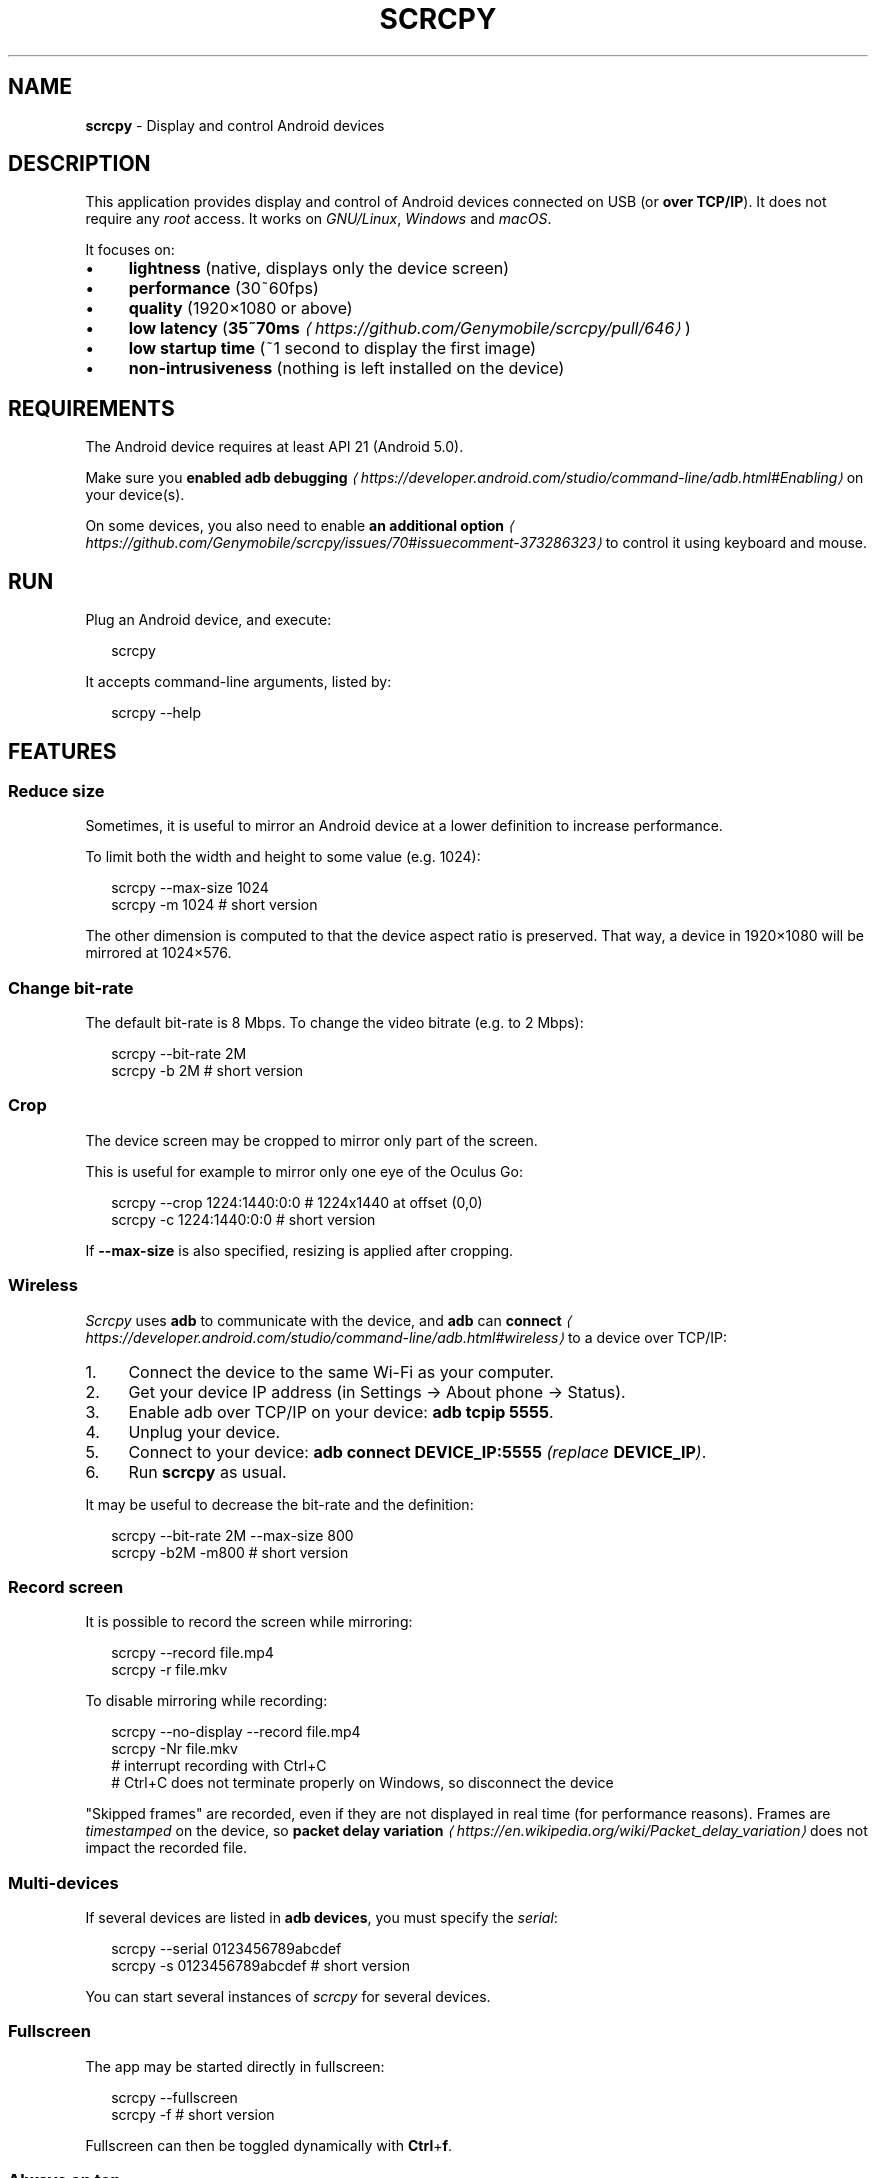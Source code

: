 .TH "SCRCPY" "1" "December 2019" "" ""
.SH "NAME"
\fBscrcpy\fR - Display and control Android devices
.SH "DESCRIPTION"
.P
This application provides display and control of Android devices connected on USB (or \fBover TCP/IP\fR). It does not require any \fIroot\fR access. It works on \fIGNU/Linux\fR, \fIWindows\fR and \fImacOS\fR.
.P
It focuses on:
.RS 0
.IP \(bu 4
\fBlightness\fR (native, displays only the device screen)
.IP \(bu 4
\fBperformance\fR (30~60fps)
.IP \(bu 4
\fBquality\fR (1920\[mu]1080 or above)
.IP \(bu 4
\fBlow latency\fR (\fB35~70ms\fR \fI\(lahttps://github.com/Genymobile/scrcpy/pull/646\(ra\fR)
.IP \(bu 4
\fBlow startup time\fR (~1 second to display the first image)
.IP \(bu 4
\fBnon-intrusiveness\fR (nothing is left installed on the device)
.RE 0

.SH "REQUIREMENTS"
.P
The Android device requires at least API 21 (Android 5.0).
.P
Make sure you \fBenabled adb debugging\fR \fI\(lahttps://developer.android.com/studio/command-line/adb.html#Enabling\(ra\fR on your device(s).
.P
On some devices, you also need to enable \fBan additional option\fR \fI\(lahttps://github.com/Genymobile/scrcpy/issues/70#issuecomment-373286323\(ra\fR to control it using keyboard and mouse.
.SH "RUN"
.P
Plug an Android device, and execute:
.P
.RS 2
.nf
scrcpy
.fi
.RE
.P
It accepts command-line arguments, listed by:
.P
.RS 2
.nf
scrcpy --help
.fi
.RE
.SH "FEATURES"
.SS "Reduce size"
.P
Sometimes, it is useful to mirror an Android device at a lower definition to increase performance.
.P
To limit both the width and height to some value (e.g. 1024):
.P
.RS 2
.nf
scrcpy --max-size 1024
scrcpy -m 1024  # short version
.fi
.RE
.P
The other dimension is computed to that the device aspect ratio is preserved. That way, a device in 1920\[mu]1080 will be mirrored at 1024\[mu]576.
.SS "Change bit-rate"
.P
The default bit-rate is 8 Mbps. To change the video bitrate (e.g. to 2 Mbps):
.P
.RS 2
.nf
scrcpy --bit-rate 2M
scrcpy -b 2M  # short version
.fi
.RE
.SS "Crop"
.P
The device screen may be cropped to mirror only part of the screen.
.P
This is useful for example to mirror only one eye of the Oculus Go:
.P
.RS 2
.nf
scrcpy --crop 1224:1440:0:0   # 1224x1440 at offset (0,0)
scrcpy -c 1224:1440:0:0       # short version
.fi
.RE
.P
If \fB--max-size\fR is also specified, resizing is applied after cropping.
.SS "Wireless"
.P
\fIScrcpy\fR uses \fBadb\fR to communicate with the device, and \fBadb\fR can \fBconnect\fR \fI\(lahttps://developer.android.com/studio/command-line/adb.html#wireless\(ra\fR to a device over TCP/IP:
.RS 0
.IP 1. 4
Connect the device to the same Wi-Fi as your computer.
.IP 2. 4
Get your device IP address (in Settings \[->] About phone \[->] Status).
.IP 3. 4
Enable adb over TCP/IP on your device: \fBadb tcpip 5555\fR.
.IP 4. 4
Unplug your device.
.IP 5. 4
Connect to your device: \fBadb connect DEVICE_IP:5555\fR \fI(replace \fBDEVICE_IP\fI)\fR.
.IP 6. 4
Run \fBscrcpy\fR as usual.
.RE 0

.P
It may be useful to decrease the bit-rate and the definition:
.P
.RS 2
.nf
scrcpy --bit-rate 2M --max-size 800
scrcpy -b2M -m800  # short version
.fi
.RE
.SS "Record screen"
.P
It is possible to record the screen while mirroring:
.P
.RS 2
.nf
scrcpy --record file.mp4
scrcpy -r file.mkv
.fi
.RE
.P
To disable mirroring while recording:
.P
.RS 2
.nf
scrcpy --no-display --record file.mp4
scrcpy -Nr file.mkv
# interrupt recording with Ctrl+C
# Ctrl+C does not terminate properly on Windows, so disconnect the device
.fi
.RE
.P
"Skipped frames" are recorded, even if they are not displayed in real time (for performance reasons). Frames are \fItimestamped\fR on the device, so \fBpacket delay variation\fR \fI\(lahttps://en.wikipedia.org/wiki/Packet_delay_variation\(ra\fR does not impact the recorded file.
.SS "Multi-devices"
.P
If several devices are listed in \fBadb devices\fR, you must specify the \fIserial\fR:
.P
.RS 2
.nf
scrcpy --serial 0123456789abcdef
scrcpy -s 0123456789abcdef  # short version
.fi
.RE
.P
You can start several instances of \fIscrcpy\fR for several devices.
.SS "Fullscreen"
.P
The app may be started directly in fullscreen:
.P
.RS 2
.nf
scrcpy --fullscreen
scrcpy -f  # short version
.fi
.RE
.P
Fullscreen can then be toggled dynamically with \fBCtrl\fR+\fBf\fR.
.SS "Always on top"
.P
The window of app can always be above others by:
.P
.RS 2
.nf
scrcpy --always-on-top
scrcpy -T  # short version
.fi
.RE
.SS "Show touches"
.P
For presentations, it may be useful to show physical touches (on the physical device).
.P
Android provides this feature in \fIDevelopers options\fR.
.P
\fIScrcpy\fR provides an option to enable this feature on start and disable on exit:
.P
.RS 2
.nf
scrcpy --show-touches
scrcpy -t
.fi
.RE
.P
Note that it only shows \fIphysical\fR touches (with the finger on the device).
.SS "Install APK"
.P
To install an APK, drag & drop an APK file (ending with \fB.apk\fR) to the \fIscrcpy\fR window.
.P
There is no visual feedback, a log is printed to the console.
.SS "Push file to device"
.P
To push a file to \fB/sdcard/\fR on the device, drag & drop a (non-APK) file to the \fIscrcpy\fR window.
.P
There is no visual feedback, a log is printed to the console.
.P
The target directory can be changed on start:
.P
.RS 2
.nf
scrcpy --push-target /sdcard/foo/bar/
.fi
.RE
.SS "Read-only"
.P
To disable controls (everything which can interact with the device: input keys, mouse events, drag&drop files):
.P
.RS 2
.nf
scrcpy --no-control
scrcpy -n
.fi
.RE
.SS "Turn screen off"
.P
It is possible to turn the device screen off while mirroring on start with a command-line option:
.P
.RS 2
.nf
scrcpy --turn-screen-off
scrcpy -S
.fi
.RE
.P
Or by pressing \fBCtrl\fR+\fBo\fR at any time.
.P
To turn it back on, press \fBPOWER\fR (or \fBCtrl\fR+\fBp\fR).
.SS "Render expired frames"
.P
By default, to minimize latency, \fIscrcpy\fR always renders the last decoded frame available, and drops any previous one.
.P
To force the rendering of all frames (at a cost of a possible increased latency), use:
.P
.RS 2
.nf
scrcpy --render-expired-frames
.fi
.RE
.SS "Custom window title"
.P
By default, the window title is the device model. It can be changed:
.P
.RS 2
.nf
scrcpy --window-title 'My device'
.fi
.RE
.SS "Forward audio"
.P
Audio is not forwarded by \fIscrcpy\fR. Use \fBUSBaudio\fR \fI\(laLinux-only\(ra\fR.
.P
Also see \fBissue #14\fR \fI\(lahttps://github.com/Genymobile/scrcpy/issues/14\(ra\fR.
.SH "SHORTCUTS"
.TS
tab(@) allbox;
cb cb cb
l l l .
Action@Shortcut@Shortcut (macOS)
Switch fullscreen mode@\fBCtrl\fR+\fBf\fR@\fBCmd\fR+\fBf\fR
Resize window to 1:1 (pixel-perfect)@\fBCtrl\fR+\fBg\fR@\fBCmd\fR+\fBg\fR
Resize window to remove black borders@\fBCtrl\fR+\fBx\fR | \fIDouble-click\[S1]\fR@\fBCmd\fR+\fBx\fR | \fIDouble-click\[S1]\fR
Click on \fBHOME\fR@\fBCtrl\fR+\fBh\fR | \fIMiddle-click\fR@\fBCtrl\fR+\fBh\fR | \fIMiddle-click\fR
Click on \fBBACK\fR@\fBCtrl\fR+\fBb\fR | \fIRight-click\[S2]\fR@\fBCmd\fR+\fBb\fR | \fIRight-click\[S2]\fR
Click on \fBAPP_SWITCH\fR@\fBCtrl\fR+\fBs\fR@\fBCmd\fR+\fBs\fR
Click on \fBMENU\fR@\fBCtrl\fR+\fBm\fR@\fBCtrl\fR+\fBm\fR
Click on \fBVOLUME_UP\fR@\fBCtrl\fR+\fB\[ua]\fR \fI(up)\fR@\fBCmd\fR+\fB\[ua]\fR \fI(up)\fR
Click on \fBVOLUME_DOWN\fR@\fBCtrl\fR+\fB\[da]\fR \fI(down)\fR@\fBCmd\fR+\fB\[da]\fR \fI(down)\fR
Click on \fBPOWER\fR@\fBCtrl\fR+\fBp\fR@\fBCmd\fR+\fBp\fR
Power on@\fIRight-click\[S2]\fR@\fIRight-click\[S2]\fR
Turn device screen off (keep mirroring)@\fBCtrl\fR+\fBo\fR@\fBCmd\fR+\fBo\fR
Expand notification panel@\fBCtrl\fR+\fBn\fR@\fBCmd\fR+\fBn\fR
Collapse notification panel@\fBCtrl\fR+\fBShift\fR+\fBn\fR@\fBCmd\fR+\fBShift\fR+\fBn\fR
Copy device clipboard to computer@\fBCtrl\fR+\fBc\fR@\fBCmd\fR+\fBc\fR
Paste computer clipboard to device@\fBCtrl\fR+\fBv\fR@\fBCmd\fR+\fBv\fR
Copy computer clipboard to device@\fBCtrl\fR+\fBShift\fR+\fBv\fR@\fBCmd\fR+\fBShift\fR+\fBv\fR
Enable/disable FPS counter (on stdout)@\fBCtrl\fR+\fBi\fR@\fBCmd\fR+\fBi\fR
.TE
.P
\fI\[S1]Double-click on black borders to remove them.\fR
.br
\fI\[S2]Right-click turns the screen on if it was off, presses BACK otherwise.\fR
.SH "CUSTOM PATHS"
.P
To use a specific \fIadb\fR binary, configure its path in the environment variable \fBADB\fR:
.P
.RS 2
.nf
ADB=/path/to/adb scrcpy
.fi
.RE
.P
To override the path of the \fBscrcpy-server.jar\fR file, configure its path in \fBSCRCPY_SERVER_PATH\fR.
.SH "WHY \FISCRCPY\FR?"
.P
A colleague challenged me to find a name as unpronounceable as \fBgnirehtet\fR \fI\(lahttps://github.com/Genymobile/gnirehtet\(ra\fR.
.P
\fB\fBstrcpy\fR\fR \fI\(lahttp://man7.org/linux/man-pages/man3/strcpy.3.html\(ra\fR copies a \fBstr\fRing; \fBscrcpy\fR copies a \fBscr\fReen.
.SH "LICENCE"
.P
.RS 2
.nf
Copyright (C) 2018 Genymobile
Copyright (C) 2018-2019 Romain Vimont

Licensed under the Apache License, Version 2.0 (the "License");
you may not use this file except in compliance with the License.
You may obtain a copy of the License at

    http://www.apache.org/licenses/LICENSE-2.0

Unless required by applicable law or agreed to in writing, software
distributed under the License is distributed on an "AS IS" BASIS,
WITHOUT WARRANTIES OR CONDITIONS OF ANY KIND, either express or implied.
See the License for the specific language governing permissions and
limitations under the License.
.fi
.RE
